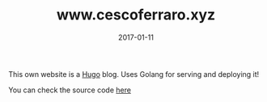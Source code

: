 #+TITLE: www.cescoferraro.xyz 
#+DATE: 2017-01-11
#+DRAFT: nil
#+TAGS: nil, nil
#+DESCRIPTION: Short description

This own website is a [[https://github.com/gohugo/hugo][Hugo]] blog. Uses Golang for serving and deploying it!

You can check the source code [[https://github.com/cescoferraro/me][here]]



